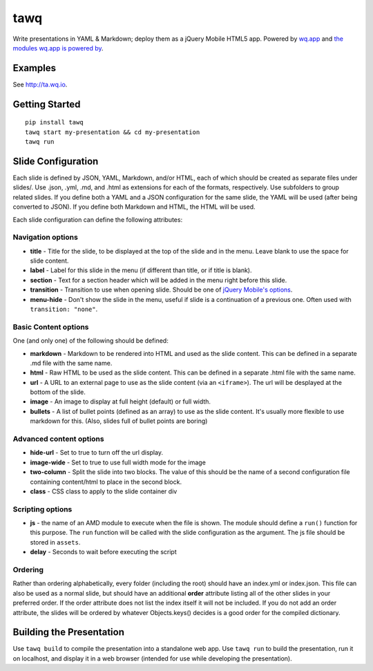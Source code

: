 tawq
====

Write presentations in YAML & Markdown; deploy them as a jQuery Mobile HTML5
app. Powered by `wq.app <http://wq.io/wq.app>`_ and `the modules wq.app is
powered by <http://wq.io/docs/third-party>`_.

Examples
--------

See http://ta.wq.io.

Getting Started
---------------
::

    pip install tawq
    tawq start my-presentation && cd my-presentation
    tawq run

Slide Configuration
-------------------

Each slide is defined by JSON, YAML, Markdown, and/or HTML, each of
which should be created as separate files under slides/. Use .json,
.yml, .md, and .html as extensions for each of the formats,
respectively. Use subfolders to group related slides. If you define both
a YAML and a JSON configuration for the same slide, the YAML will be
used (after being converted to JSON). If you define both Markdown and
HTML, the HTML will be used.

Each slide configuration can define the following attributes:

Navigation options
~~~~~~~~~~~~~~~~~~

-  **title** - Title for the slide, to be displayed at the top of the
   slide and in the menu. Leave blank to use the space for slide
   content.
-  **label** - Label for this slide in the menu (if different than
   title, or if title is blank).
-  **section** - Text for a section header which will be added in the
   menu right before this slide.
-  **transition** - Transition to use when opening slide. Should be one
   of `jQuery Mobile's
   options <http://view.jquerymobile.com/1.3.2/dist/demos/widgets/transitions/>`_.
-  **menu-hide** - Don't show the slide in the menu, useful if slide is
   a continuation of a previous one. Often used with
   ``transition: "none"``.

Basic Content options
~~~~~~~~~~~~~~~~~~~~~

One (and only one) of the following should be defined:

-  **markdown** - Markdown to be rendered into HTML and used as the
   slide content. This can be defined in a separate .md file with the same name.
-  **html** - Raw HTML to be used as the slide content. This can be defined
   in a separate .html file with the same name.
-  **url** - A URL to an external page to use as the slide content (via
   an ``<iframe>``). The url will be desplayed at the bottom of the
   slide.
-  **image** - An image to display at full height (default) or full width.
-  **bullets** - A list of bullet points (defined as an array) to use as
   the slide content. It's usually more flexible to use markdown for
   this. (Also, slides full of bullet points are boring)

Advanced content options
~~~~~~~~~~~~~~~~~~~~~~~~

-  **hide-url** - Set to true to turn off the url display.
-  **image-wide** - Set to true to use full width mode for the image
-  **two-column** - Split the slide into two blocks. The value of this
   should be the name of a second configuration file containing
   content/html to place in the second block.
-  **class** - CSS class to apply to the slide container div

Scripting options
~~~~~~~~~~~~~~~~~

-  **js** - the name of an AMD module to execute when the file is shown.
   The module should define a ``run()`` function for this purpose. The
   ``run`` function will be called with the slide configuration as the
   argument. The js file should be stored in ``assets``.
-  **delay** - Seconds to wait before executing the script

Ordering
~~~~~~~~

Rather than ordering alphabetically, every folder (including the root)
should have an index.yml or index.json. This file can also be used as a
normal slide, but should have an additional **order** attribute listing
all of the other slides in your preferred order. If the order attribute
does not list the index itself it will not be included. If you do not
add an order attribute, the slides will be ordered by whatever
Objects.keys() decides is a good order for the compiled dictionary.

Building the Presentation
-------------------------

Use ``tawq build`` to compile the presentation into a standalone web app.  Use
``tawq run`` to build the presentation, run it on localhost, and display it in
a web browser (intended for use while developing the presentation).
